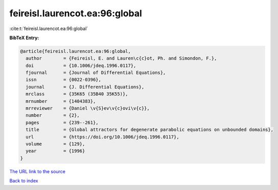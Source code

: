 feireisl.laurencot.ea:96:global
===============================

:cite:t:`feireisl.laurencot.ea:96:global`

**BibTeX Entry:**

.. code-block:: bibtex

   @article{feireisl.laurencot.ea:96:global,
     author        = {Feireisl, E. and Lauren\c{c}ot, Ph. and Simondon, F.},
     doi           = {10.1006/jdeq.1996.0117},
     fjournal      = {Journal of Differential Equations},
     issn          = {0022-0396},
     journal       = {J. Differential Equations},
     mrclass       = {35K65 (35B40 35K55)},
     mrnumber      = {1404383},
     mrreviewer    = {Daniel \v{S}ev\v{c}ovi\v{c}},
     number        = {2},
     pages         = {239--261},
     title         = {Global attractors for degenerate parabolic equations on unbounded domains},
     url           = {https://doi.org/10.1006/jdeq.1996.0117},
     volume        = {129},
     year          = {1996}
   }

`The URL link to the source <https://doi.org/10.1006/jdeq.1996.0117>`__


`Back to index <../By-Cite-Keys.html>`__
